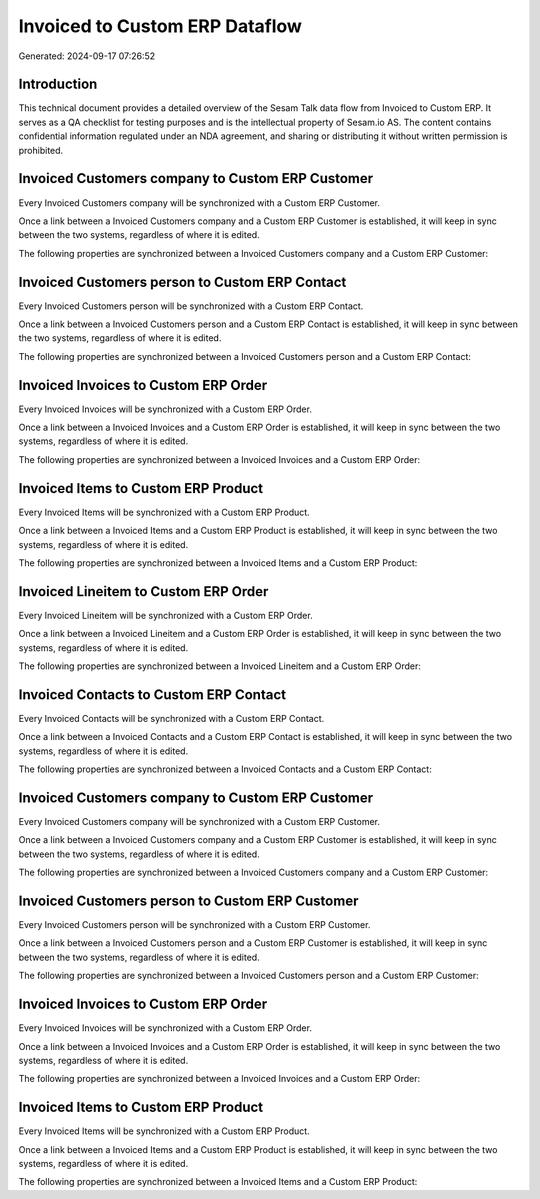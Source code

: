 ===============================
Invoiced to Custom ERP Dataflow
===============================

Generated: 2024-09-17 07:26:52

Introduction
------------

This technical document provides a detailed overview of the Sesam Talk data flow from Invoiced to Custom ERP. It serves as a QA checklist for testing purposes and is the intellectual property of Sesam.io AS. The content contains confidential information regulated under an NDA agreement, and sharing or distributing it without written permission is prohibited.

Invoiced Customers company to Custom ERP Customer
-------------------------------------------------
Every Invoiced Customers company will be synchronized with a Custom ERP Customer.

Once a link between a Invoiced Customers company and a Custom ERP Customer is established, it will keep in sync between the two systems, regardless of where it is edited.

The following properties are synchronized between a Invoiced Customers company and a Custom ERP Customer:

.. list-table::
   :header-rows: 1

   * - Invoiced Customers company Property
     - Custom ERP Customer Property
     - Custom ERP Data Type


Invoiced Customers person to Custom ERP Contact
-----------------------------------------------
Every Invoiced Customers person will be synchronized with a Custom ERP Contact.

Once a link between a Invoiced Customers person and a Custom ERP Contact is established, it will keep in sync between the two systems, regardless of where it is edited.

The following properties are synchronized between a Invoiced Customers person and a Custom ERP Contact:

.. list-table::
   :header-rows: 1

   * - Invoiced Customers person Property
     - Custom ERP Contact Property
     - Custom ERP Data Type


Invoiced Invoices to Custom ERP Order
-------------------------------------
Every Invoiced Invoices will be synchronized with a Custom ERP Order.

Once a link between a Invoiced Invoices and a Custom ERP Order is established, it will keep in sync between the two systems, regardless of where it is edited.

The following properties are synchronized between a Invoiced Invoices and a Custom ERP Order:

.. list-table::
   :header-rows: 1

   * - Invoiced Invoices Property
     - Custom ERP Order Property
     - Custom ERP Data Type


Invoiced Items to Custom ERP Product
------------------------------------
Every Invoiced Items will be synchronized with a Custom ERP Product.

Once a link between a Invoiced Items and a Custom ERP Product is established, it will keep in sync between the two systems, regardless of where it is edited.

The following properties are synchronized between a Invoiced Items and a Custom ERP Product:

.. list-table::
   :header-rows: 1

   * - Invoiced Items Property
     - Custom ERP Product Property
     - Custom ERP Data Type


Invoiced Lineitem to Custom ERP Order
-------------------------------------
Every Invoiced Lineitem will be synchronized with a Custom ERP Order.

Once a link between a Invoiced Lineitem and a Custom ERP Order is established, it will keep in sync between the two systems, regardless of where it is edited.

The following properties are synchronized between a Invoiced Lineitem and a Custom ERP Order:

.. list-table::
   :header-rows: 1

   * - Invoiced Lineitem Property
     - Custom ERP Order Property
     - Custom ERP Data Type


Invoiced Contacts to Custom ERP Contact
---------------------------------------
Every Invoiced Contacts will be synchronized with a Custom ERP Contact.

Once a link between a Invoiced Contacts and a Custom ERP Contact is established, it will keep in sync between the two systems, regardless of where it is edited.

The following properties are synchronized between a Invoiced Contacts and a Custom ERP Contact:

.. list-table::
   :header-rows: 1

   * - Invoiced Contacts Property
     - Custom ERP Contact Property
     - Custom ERP Data Type


Invoiced Customers company to Custom ERP Customer
-------------------------------------------------
Every Invoiced Customers company will be synchronized with a Custom ERP Customer.

Once a link between a Invoiced Customers company and a Custom ERP Customer is established, it will keep in sync between the two systems, regardless of where it is edited.

The following properties are synchronized between a Invoiced Customers company and a Custom ERP Customer:

.. list-table::
   :header-rows: 1

   * - Invoiced Customers company Property
     - Custom ERP Customer Property
     - Custom ERP Data Type


Invoiced Customers person to Custom ERP Customer
------------------------------------------------
Every Invoiced Customers person will be synchronized with a Custom ERP Customer.

Once a link between a Invoiced Customers person and a Custom ERP Customer is established, it will keep in sync between the two systems, regardless of where it is edited.

The following properties are synchronized between a Invoiced Customers person and a Custom ERP Customer:

.. list-table::
   :header-rows: 1

   * - Invoiced Customers person Property
     - Custom ERP Customer Property
     - Custom ERP Data Type


Invoiced Invoices to Custom ERP Order
-------------------------------------
Every Invoiced Invoices will be synchronized with a Custom ERP Order.

Once a link between a Invoiced Invoices and a Custom ERP Order is established, it will keep in sync between the two systems, regardless of where it is edited.

The following properties are synchronized between a Invoiced Invoices and a Custom ERP Order:

.. list-table::
   :header-rows: 1

   * - Invoiced Invoices Property
     - Custom ERP Order Property
     - Custom ERP Data Type


Invoiced Items to Custom ERP Product
------------------------------------
Every Invoiced Items will be synchronized with a Custom ERP Product.

Once a link between a Invoiced Items and a Custom ERP Product is established, it will keep in sync between the two systems, regardless of where it is edited.

The following properties are synchronized between a Invoiced Items and a Custom ERP Product:

.. list-table::
   :header-rows: 1

   * - Invoiced Items Property
     - Custom ERP Product Property
     - Custom ERP Data Type

